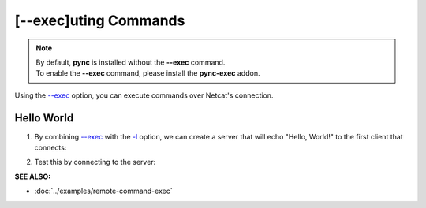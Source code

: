 =====================
[--exec]uting Commands
=====================

.. note::
   | By default, **pync** is installed without the **--exec** command.
   | To enable the **--exec** command, please install the **pync-exec** addon.

Using the `--exec <https://pync.readthedocs.io/en/latest/options/execute.html>`_
option, you can execute commands over Netcat's connection.

Hello World
===========

1. By combining `--exec <https://pync.readthedocs.io/en/latest/options/execute.html>`_
   with the `-l <https://pync.readthedocs.io/en/latest/options/listen.html>`_
   option, we can create a server that will echo "Hello, World!" to the
   first client that connects:

.. tab:: Unix

   .. code-block:: sh

      pync --exec 'echo "Hello, World!"' -l localhost 8000

.. tab:: Windows

   .. code-block:: sh

      py -m pync --exec "echo Hello, World!" -l localhost 8000

.. tab:: Python

   .. code-block:: python

      import platform
      from pync import pync

      message = '"Hello, World!"'
      if platform.system() == 'Windows':
          message = 'Hello, World!'

      pync('--exec \'echo {}\' -l localhost 8000'.format(message))

2. Test this by connecting to the server:

.. tab:: Unix

   .. code-block:: sh

      pync localhost 8000

.. tab:: Windows

   .. code-block:: sh

      py -m pync localhost 8000

.. tab:: Python

   .. code-block:: python

      from pync import pync
      pync('localhost 8000')

.. raw:: html

   <br>
   <hr>

:SEE ALSO:

* :doc:`../examples/remote-command-exec`

